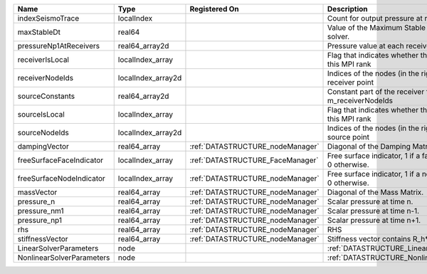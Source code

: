 

========================= ================== ================================ ======================================================================= 
Name                      Type               Registered On                    Description                                                             
========================= ================== ================================ ======================================================================= 
indexSeismoTrace          localIndex                                          Count for output pressure at receivers                                  
maxStableDt               real64                                              Value of the Maximum Stable Timestep for this solver.                   
pressureNp1AtReceivers    real64_array2d                                      Pressure value at each receiver for each timestep                       
receiverIsLocal           localIndex_array                                    Flag that indicates whether the receiver is local to this MPI rank      
receiverNodeIds           localIndex_array2d                                  Indices of the nodes (in the right order) for each receiver point       
sourceConstants           real64_array2d                                      Constant part of the receiver for the nodes listed in m_receiverNodeIds 
sourceIsLocal             localIndex_array                                    Flag that indicates whether the source is local to this MPI rank        
sourceNodeIds             localIndex_array2d                                  Indices of the nodes (in the right order) for each source point         
dampingVector             real64_array       :ref:`DATASTRUCTURE_nodeManager` Diagonal of the Damping Matrix.                                         
freeSurfaceFaceIndicator  localIndex_array   :ref:`DATASTRUCTURE_FaceManager` Free surface indicator, 1 if a face is on free surface 0 otherwise.     
freeSurfaceNodeIndicator  localIndex_array   :ref:`DATASTRUCTURE_nodeManager` Free surface indicator, 1 if a node is on free surface 0 otherwise.     
massVector                real64_array       :ref:`DATASTRUCTURE_nodeManager` Diagonal of the Mass Matrix.                                            
pressure_n                real64_array       :ref:`DATASTRUCTURE_nodeManager` Scalar pressure at time n.                                              
pressure_nm1              real64_array       :ref:`DATASTRUCTURE_nodeManager` Scalar pressure at time n-1.                                            
pressure_np1              real64_array       :ref:`DATASTRUCTURE_nodeManager` Scalar pressure at time n+1.                                            
rhs                       real64_array       :ref:`DATASTRUCTURE_nodeManager` RHS                                                                     
stiffnessVector           real64_array       :ref:`DATASTRUCTURE_nodeManager` Stiffness vector contains R_h*Pressure_n.                               
LinearSolverParameters    node                                                :ref:`DATASTRUCTURE_LinearSolverParameters`                             
NonlinearSolverParameters node                                                :ref:`DATASTRUCTURE_NonlinearSolverParameters`                          
========================= ================== ================================ ======================================================================= 


